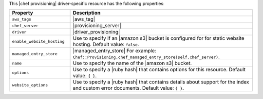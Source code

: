 .. The contents of this file are included in multiple topics.
.. This file should not be changed in a way that hinders its ability to appear in multiple documentation sets.

This |chef provisioning| driver-specific resource has the following properties:

.. list-table::
   :widths: 150 450
   :header-rows: 1

   * - Property
     - Description
   * - ``aws_tags``
     - |aws_tag|

       .. include:: ../../includes_resources_provisioning/includes_resources_provisioning_aws_attributes_aws_tag_example.rst
   * - ``chef_server``
     - |provisioning_server|
   * - ``driver``
     - |driver_provisioning|
   * - ``enable_website_hosting``
     - Use to specify if an |amazon s3| bucket is configured for for static website hosting. Default value: ``false``.
   * - ``managed_entry_store``
     - |managed_entry_store| For example: ``Chef::Provisioning.chef_managed_entry_store(self.chef_server)``.
   * - ``name``
     - Use to specify the name of the |amazon s3| bucket.
   * - ``options``
     - Use to specify a |ruby hash| that contains options for this resource. Default value: ``{ }``.
   * - ``website_options``
     - Use to specify a |ruby hash| that contains details about support for the index and custom error documents. Default value: ``{ }``.
